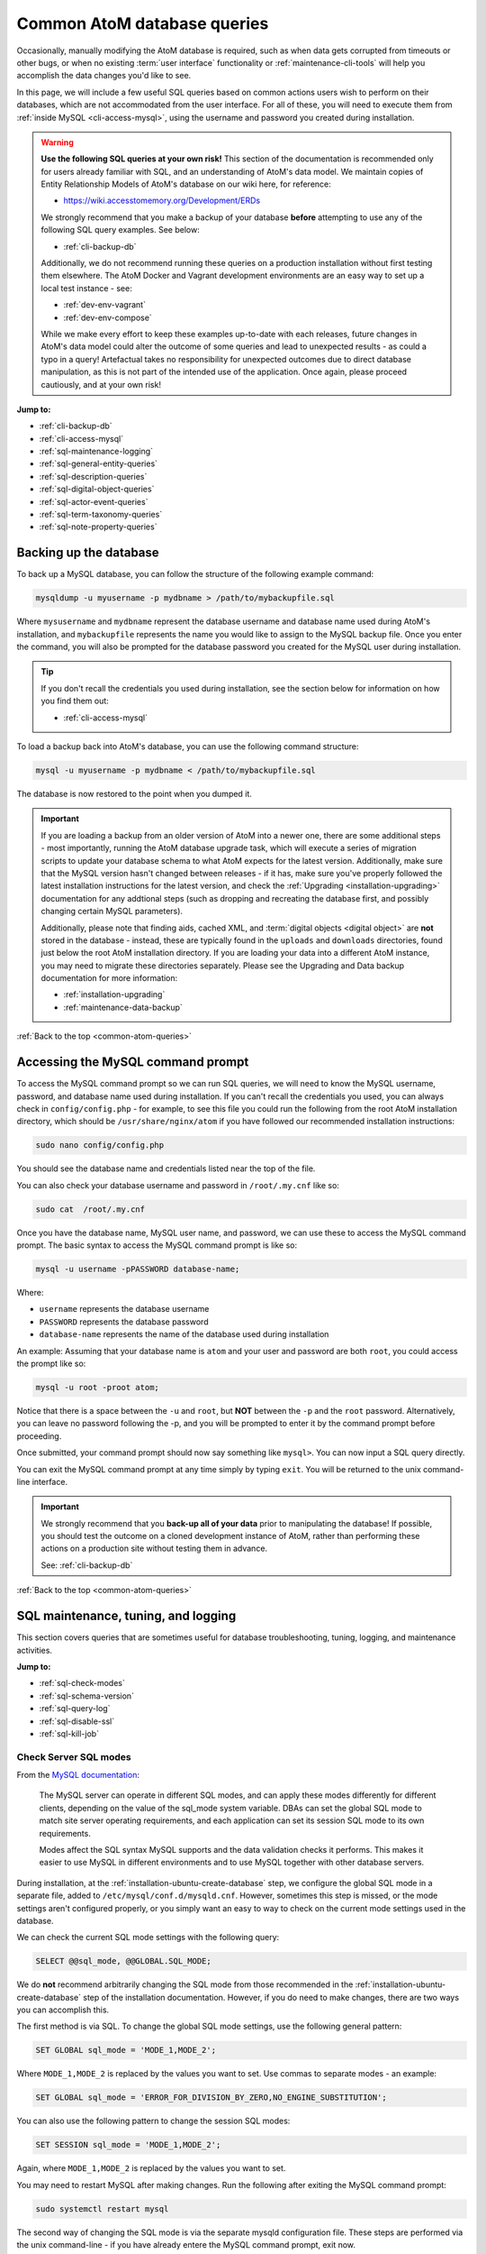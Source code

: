 .. _common-atom-queries:

============================
Common AtoM database queries
============================

Occasionally, manually modifying the AtoM database is required, such as when
data gets corrupted from timeouts or other bugs, or when no existing 
:term:`user interface` functionality or :ref:`maintenance-cli-tools` will help 
you accomplish the data changes you'd like to see. 

In this page, we will include a few useful SQL queries based on common actions
users wish to perform on their databases, which are not accommodated from the
user interface. For all of these, you will need to execute them from 
:ref:`inside MySQL <cli-access-mysql>`, using the username and password you 
created during installation.

.. WARNING::

   **Use the following SQL queries at your own risk!** This section of the
   documentation is recommended only for users already familiar with SQL, and
   an understanding of AtoM's data model. We maintain copies of Entity
   Relationship Models of AtoM's database on our wiki here, for reference:

   * https://wiki.accesstomemory.org/Development/ERDs

   We strongly recommend that you make a backup of your database **before**
   attempting to use any of the following SQL query examples. See below:
 
   * :ref:`cli-backup-db`

   Additionally, we do not recommend running these queries on a production
   installation without first testing them elsewhere. The AtoM Docker and
   Vagrant development environments are an easy way to set up a local test
   instance - see:

   * :ref:`dev-env-vagrant`
   * :ref:`dev-env-compose`

   While we make every effort to keep these examples up-to-date with each
   releases, future changes in AtoM's data model could alter the outcome of
   some queries and lead to unexpected results - as could a typo in a query!
   Artefactual takes no responsibility for unexpected outcomes due to direct
   database manipulation, as this is not part of the intended use of the
   application. Once again, please proceed cautiously, and at your own risk!

**Jump to:**

* :ref:`cli-backup-db`
* :ref:`cli-access-mysql`
* :ref:`sql-maintenance-logging`
* :ref:`sql-general-entity-queries`
* :ref:`sql-description-queries`
* :ref:`sql-digital-object-queries`
* :ref:`sql-actor-event-queries`
* :ref:`sql-term-taxonomy-queries`
* :ref:`sql-note-property-queries`

.. SEEALSO::

   * :ref:`maintenance-troubleshooting`
   * :ref:`maintenance-cli-tools`

.. _cli-backup-db:

Backing up the database
=======================

.. seealso::

   :ref:`maintenance-data-backup`

To back up a MySQL database, you can follow the structure of the following 
example command:

.. code:: bash

   mysqldump -u myusername -p mydbname > /path/to/mybackupfile.sql

Where ``mysusername`` and ``mydbname`` represent the database username and 
database name used during AtoM's installation, and ``mybackupfile`` represents 
the name you would like to assign to the MySQL backup file. Once you enter the
command, you will also be prompted for the database password you created for the
MySQL user during installation. 

.. TIP::

   If you don't recall the credentials you used during installation, see the 
   section below for information on how you find them out: 

   * :ref:`cli-access-mysql`

To load a backup back into AtoM's database, you can use the following command
structure: 

.. code:: bash

   mysql -u myusername -p mydbname < /path/to/mybackupfile.sql

The database is now restored to the point when you dumped it.

.. IMPORTANT:: 

   If you are loading a backup from an older version of AtoM into a newer one,
   there are some additional steps - most importantly, running the AtoM
   database upgrade task, which will execute a series of migration scripts to
   update your database schema to what AtoM expects for the latest version.
   Additionally, make sure that the MySQL version hasn't changed between
   releases - if it has, make sure you've properly followed the latest
   installation instructions for the latest version, and check the
   :ref:`Upgrading <installation-upgrading>` documentation for any addtional
   steps (such as dropping and recreating the database first, and possibly
   changing certain MySQL parameters).

   Additionally, please note that finding aids, cached XML, and 
   :term:`digital objects <digital object>` are **not** stored in the database -
   instead, these are typically found in the ``uploads`` and ``downloads`` 
   directories, found just below the root AtoM installation directory. If you are
   loading your data into a different AtoM instance, you may need to migrate 
   these directories separately. Please see the Upgrading and Data backup
   documentation for more information:

   * :ref:`installation-upgrading`
   * :ref:`maintenance-data-backup`

.. SEEALSO::

   * https://dev.mysql.com/doc/refman/8.0/en/mysqldump.html
   * https://dev.mysql.com/doc/refman/8.0/en/using-mysqldump.html

:ref:`Back to the top <common-atom-queries>`

.. _cli-access-mysql:

Accessing the MySQL command prompt
==================================

To access the MySQL command prompt so we can run SQL queries,  we will need to
know the MySQL username, password, and database name used during installation.
If you can't recall the credentials you used, you can always check in
``config/config.php`` - for example, to see this file you could run the following
from the root AtoM installation directory, which should be
``/usr/share/nginx/atom`` if you have followed our recommended installation
instructions:

.. code-block:: bash

   sudo nano config/config.php

You should see the database name and credentials listed near the top of the file. 

You can also check your database username and password in ``/root/.my.cnf`` like 
so:

.. code-block:: bash

   sudo cat  /root/.my.cnf

Once you have the database name, MySQL user name, and password, we can use
these to access the MySQL command prompt. The basic syntax to access the MySQL 
command prompt is like so: 

.. code-block:: bash

   mysql -u username -pPASSWORD database-name;

Where: 

* ``username`` represents the database username
* ``PASSWORD`` represents the database password
* ``database-name`` represents the name of the database used during installation

An example: Assuming that your database name is ``atom`` and your user and
password are both ``root``, you could access the prompt like so:

.. code-block:: bash

   mysql -u root -proot atom;

Notice that there is a space between the ``-u`` and ``root``, but **NOT**
between the ``-p`` and the ``root`` password. Alternatively, you can leave no
password following the -p, and you will be prompted to enter it by the command
prompt before proceeding.

Once submitted, your command prompt should now say something like ``mysql>``.
You can now input a SQL query directly.

You can exit the MySQL command prompt at any time simply by typing ``exit``. You 
will be returned to the unix command-line interface. 

.. IMPORTANT::

   We strongly recommend that you **back-up all of your data** prior to
   manipulating the database! If possible, you should test the outcome on a
   cloned development instance of AtoM, rather than performing these actions
   on a production site without testing them in advance.

   See: :ref:`cli-backup-db`

:ref:`Back to the top <common-atom-queries>`

.. _sql-maintenance-logging:

SQL maintenance, tuning, and logging
====================================

This section covers queries that are sometimes useful for database 
troubleshooting, tuning, logging, and maintenance activities. 

**Jump to:**

* :ref:`sql-check-modes`
* :ref:`sql-schema-version`
* :ref:`sql-query-log`
* :ref:`sql-disable-ssl`
* :ref:`sql-kill-job`

 .. SEEALSO::

    * :ref:`maintenance-troubleshooting`
    * :ref:`troubleshooting-data-corruption`
    * :ref:`maintenance-logging`
    * :ref:`maintenance-cli-tools`

.. _sql-check-modes:

Check Server SQL modes
----------------------

From the `MySQL documentation <https://dev.mysql.com/doc/refman/8.0/en/sql-mode.html>`__:

  The MySQL server can operate in different SQL modes, and can apply these modes
  differently for different clients, depending on the value of the sql_mode
  system variable. DBAs can set the global SQL mode to match site server
  operating requirements, and each application can set its session SQL mode to
  its own requirements.  

  Modes affect the SQL syntax MySQL supports and the data validation checks it
  performs. This makes it easier to use MySQL in different environments and to
  use MySQL together with other database servers.

During installation, at the :ref:`installation-ubuntu-create-database` step,
we configure the global SQL mode in a separate file, added to
``/etc/mysql/conf.d/mysqld.cnf``. However, sometimes this step is missed, or
the mode settings aren't configured properly, or you simply want an easy to
way to check on the current mode settings used in the database.

We can check the current SQL mode settings with the following query: 

.. code-block:: bash

   SELECT @@sql_mode, @@GLOBAL.SQL_MODE;

We do **not** recommend arbitrarily changing the SQL mode from those 
recommended in the :ref:`installation-ubuntu-create-database` step of the 
installation documentation. However, if you do need to make changes, there are
two ways you can accomplish this. 

The first method is via SQL. To change the global SQL mode settings, use the 
following general pattern: 

.. code-block:: mysql

   SET GLOBAL sql_mode = 'MODE_1,MODE_2';

Where ``MODE_1,MODE_2`` is replaced by the values you want to set. Use commas to 
separate modes - an example: 

.. code-block:: mysql

   SET GLOBAL sql_mode = 'ERROR_FOR_DIVISION_BY_ZERO,NO_ENGINE_SUBSTITUTION';

You can also use the following pattern to change the session SQL modes: 

.. code-block:: mysql

   SET SESSION sql_mode = 'MODE_1,MODE_2';

Again, where ``MODE_1,MODE_2`` is replaced by the values you want to set.

You may need to restart MySQL after making changes. Run the following after 
exiting the MySQL command prompt:  

.. code-block:: bash

   sudo systemctl restart mysql

The second way of changing the SQL mode is via the separate mysqld configuration
file. These steps are performed via the unix command-line - if you have already
entere the MySQL command prompt, exit now. 

As noted above, our installation instructions recommend creating this file 
at ``/etc/mysql/conf.d/mysqld.cnf``. If you missed that step and have **not** 
previously created a file in this location, you can do so with the following:

.. code-block:: bash

   sudo touch /etc/mysql/conf.d/mysqld.cnf

You can then use the ``nano`` command-line text editor (or the text editor of 
your choosing) to open the file for editing: 

.. code-block:: bash

   sudo nano /etc/mysql/conf.d/mysqld.cnf
   
You will need to restart MySQL after making changes to this file:  

.. code-block:: bash

   sudo systemctl restart mysql

.. SEEALSO::

   * https://dev.mysql.com/doc/refman/8.0/en/sql-mode.html
   * https://dev.mysql.com/doc/refman/8.0/en/faqs-sql-modes.html

:ref:`Back to the top <common-atom-queries>`  

.. _sql-schema-version:

Check the AtoM database schema version
--------------------------------------

With any new AtoM release that includes changes to the database, we include a 
schema migration script that, when run, will make the necessary changes in the
the database to conform to the expected schema. During the 
:ref:`upgrade process <installation-upgrading>`, these migration scripts are 
typically executed when the upgrade task is run - see: 

* :ref:`upgrading-run-upgrade-task`

Often when users report issues following an upgrade, it's because this step is
missed - or has been missed during previous upgrades, and the issue is only now 
becoming apparent. When seeking support, it can be useful to first check the 
current schema version of your database, so it can be compared against the 
expected version for the release. 

This can be checked via the :term:`user interface`, in **Admin > Settings > 
Global > Application version** - the first number listed is the AtoM release 
version, while the second number is the database schema version. See: 
:ref:`application-version` for more information. However, in some cases you may
want to check this via SQL query. 

You can check the current schema version number with the following query:

.. code-block:: mysql

   SELECT name,value FROM setting s JOIN setting_i18n i18n ON s.id = i18n.id WHERE name='version';

This will return something like the following: 

.. code-block:: mysql

   +---------+-------+
   | name    | value |
   +---------+-------+
   | version | 179   |
   +---------+-------+
   1 row in set (0.00 sec)

.. _sql-query-log:

Enable the MySQL General Query Log
----------------------------------

From the `MysQL documentation <https://dev.mysql.com/doc/refman/8.0/en/query-log.html>`__:

  The general query log is a general record of what mysqld is doing. The server
  writes information to this log when clients connect or disconnect, and it logs
  each SQL statement received from clients. The general query log can be very
  useful when you suspect an error in a client and want to know exactly what the
  client sent to mysqld.

By default, this log is disabled in MySQL, and it is generally recommended to 
keep it disabled in a production installation, as it can rapidly grow quite 
large. However, for troubleshooting, development, and performance tuning, it can
be useful to see all queries going through MySQL. 

To enable the log, use: 

.. code-block:: mysql

   SET GLOBAL general_log = 'ON';

To find out the location of the log, use:

.. code-block:: mysql

   SHOW VARIABLES LIKE 'general_log_file';
   
This should give you a file path and log name - you can exit the MySQL command 
prompt and use the unix command-line interface to navigate to the file and view
its contents. 

**Important:** remember to disable the log after you've run the queries you
want to log! Left running, the log file will grow rapidly as AtoM is used and
may consume valuable system resources. To disable the log:

.. code-block:: mysql

   SET GLOBAL general_log = 'OFF';

.. SEEALSO::

   * https://dev.mysql.com/doc/refman/8.0/en/query-log.html
   * :ref:`maintenance-logging`

:ref:`Back to the top <common-atom-queries>`

.. _sql-disable-ssl:

Enable or disable the SSL security setting
------------------------------------------

AtoM's :ref:`security-panel` settings include an option that an 
:term:`administrator` can enable, where valid HTTPS connections are required to
be able to log into the application and perform administrative functions. If the
setting is enabled, but the AtoM server is not properly configured to use SSL, 
then login attempts will redirect users back to the homepage. For more 
information, see: 

* :ref:`security-require-ssl`

Occasionally administrators will enable this setting without understanding the
configuration prerequisites, and will find themselves locked out of the site, 
unable to disable the setting again to gain :term:`user interface` access. When 
this happens, you can use SQL to disable the setting, thereby regaining access
to your site. 

To do so, we first need to figure out the ID of the setting: 

.. code-block:: mysql

   SELECT name,id FROM setting WHERE name LIKE '%ssl%';

This query will return something like the following: 

.. code-block:: mysql

   +-------------------------+----+
   | name                    | id |
   +-------------------------+----+
   | require_ssl_admin       | XX |
   +-------------------------+----+
   1 row in set (0.00 sec)

Where ``XX`` will be an ID number. Replace ``XX`` in the following query with 
the returned ID number, and check the current setting configuration:

.. code-block:: mysql

   SELECT * FROM setting_i18n WHERE id=XX;

   +-------+-----+---------+
   | value | id  | culture |
   +-------+-----+---------+
   | 1     | XX  | en      |
   +-------+-----+---------+

If the ``value`` shows 0, the setting is not enabled. If it shows 1, then the 
"require SSL" setting is currently enabled. 

To update the database and disable the setting, we can use the following:

.. code-block:: mysql

   UPDATE setting_i18n SET value=0 WHERE id=XX AND culture='en';

Replace ``XX`` in the above example with the ID value returned in the first 
step. Additionally, if your default installation culture is not English, then 
change culture value in the example query above to the 2-letter ISO 639-1 
language code of your culture. 

The setting should now be disabled, and you should be able to log into 
your site again.

:ref:`Back to the top <common-atom-queries>`

.. _sql-kill-job:

Kill a specific atom-worker job
-------------------------------

AtoM relies on `Gearman <http://gearman.org>`__ in order to execute certain
long-running tasks asynchronously to guarantee that web requests are handled
promptly and work loads can be distributed across multiple machines. Examples of
operations in AtoM that are handled by the job scheduler include 
:ref:`moving <move-archival-description>` or 
:ref:`publishing <publish-archival-description>` :term:`archival description` 
records; generating :ref:`reports <file-item-reports>` or 
:ref:`finding aids <print-finding-aids>`; managing PREMIS 
:ref:`right inheritance <rights-inheritance>`, running most 
:ref:`imports and exports <import-export>` via the :term:`user interface`; and 
more. For more information, see: 

* :ref:`maintenance-asynchronous-jobs`
* :ref:`manage-jobs`

Occasionally, the atom-worker may stall mid-process, or there is currently no
worker available to handle the job. When this happens, users will typically 
see a 500 error message in the web browser. These issues can be often be 
resolved by restarting the job scheduler - for more information, see: 

* :ref:`troubleshooting-restart-job-scheduler`

However, in some cases, the atom-worker may simply stall again - often when a 
particularly large job has been run, and available system resources have been 
exhausted before the job could complete. When this happens, the 
:ref:`manage-jobs` page will usually show the job status as "In progress"- 
though it never completes. 

AtoM does include a command-line task that can clear all running and queued jobs, 
as well as clear the job history from the database. This can be run in unix 
command-line from AtoM's root installation directory, like so: 

.. code-block:: bash

   php symfony jobs:clear

However, if you have other jobs in the queue, they will all be lost with this
command - as will all previous job history. Instead, SQL can be used to target a
specific problematic job and remove it from the queue, allowing other jobs to 
remain. 

To do so, we first need to find the id of the job we want to kill, before 
deleting it from the database:

.. code-block:: mysql

   SELECT id,name,status_id,completed_at FROM job;

This will return a table like this: 

.. code-block:: mysql

   +--------+--------------------------+-----------+---------------------+
   |  id    |  name                    | status_id |  completed_at       |
   +--------+--------------------------+-----------+---------------------+
   | 149689 | arUpdateEsIoDocumentsJob |       184 | 2020-01-27 09:15:11 |
   | 149690 | arUpdateEsIoDocumentsJob |       184 | 2020-01-27 09:18:28 |
   | 155764 | arFileImportJob          |       183 | NULL                |
   | 155800 | arUpdateEsIoDocumentsJob |       183 | NULL                |
   | 155801 | arUpdateEsIoDocumentsJob |       183 | NULL                |
   | 155802 | arObjectMoveJob          |       183 | NULL                |
   | 155803 | arObjectMoveJob          |       183 | NULL                |
   | 155804 | arUpdateEsIoDocumentsJob |       183 | NULL                |
   | 155805 | arUpdateEsIoDocumentsJob |       183 | NULL                |
   | 155808 | arUpdateEsIoDocumentsJob |       183 | NULL                |
   +--------+--------------------------+-----------+---------------------+
   1853 rows in set (0.00 sec)

In the example above, our ``arFileImportJob`` with an ID of ``155764`` appears
to be stalled - it started, but has no ``completed_at`` date, and is preventing
all the other queued jobs from running. 

We can now use the id value of the target job to delete *just* that job from
the database, like so:

.. code-block:: mysql

   DELETE FROM job WHERE id=155764;

You will need to restart the job scheduler afterwards. Note as well that AtoM's
job scheduler includes a fail limit of 3 restarts within 24 hours - if you've 
already tried restarting the job scheduler a couple times, you may also need 
to reset the fail count:

.. code-block:: bash

   sudo systemctl reset-failed atom-worker
   sudo systemctl start atom-worker   

For more information, see: 

* :ref:`troubleshooting-restart-job-scheduler`
* :ref:`maintenance-asynchronous-jobs`

:ref:`Back to the top <common-atom-queries>`

.. _sql-general-entity-queries:

General AtoM entity SQL queries
===============================

The following queries do not relate to a specific :term:`entity` type in AtoM - 
rather, they provide general information or global actions that affect 
numerous entities, or do not relate to specific entities at all. 

**Jump to:**

* :ref:`cli-object-id`
* :ref:`sql-delete-slugs`
* :ref:`sql-update-slug`
* :ref:`sql-count-entity-types`
* :ref:`sql-db-creation-date`

.. SEEALSO::

   * :ref:`Entity types in AtoM <entity-types>`
   * :ref:`maintenance-cli-tools`
   * :ref:`slugs-in-atom`

.. _cli-object-id:

Finding the Object ID of a record
---------------------------------

Some tasks and SQL queries will require the use of an object ID as part of the 
criteria. These ID values are not typically accessible via the
:term:`user interface` - they are unique values used in AtoM's database, with 
one assigned to every record. There are a few ways you can access the object IDs 
for your records.

For :term:`archival description` records, the first method is to export the
target descriptions as a CSV file - on export, AtoM will populate the
``legacyId`` column of the resulting CSV with the object ID value for each
row.

Alternatively, you can use SQL in the command-line to determine the ID of a
record. 

**When you know the slug**

The following example will show you how to use a SQL query to find the
``object_id``, if you know the :term:`slug` of the record:

.. code-block:: bash

   SELECT object_id FROM slug WHERE slug='your-slug-here';

The query should return the ``object_id`` for the record. Here is an
example:

.. image:: images/digi-object-load-mysql-select.*
   :align: center
   :width: 70%
   :alt: An image of a successful SELECT statement in mysqlCLI

Note that we can also perform the opposite query, for cases where you know the
object ID (perhaps from an earlier query against a related table), and you
want to find the slug of the related record: 

.. code-block:: mysql

   SELECT slug from slug WHERE object_id='XXXXX';

Replace ``XXXXX`` in the example above with the object ID of the target record.

**When you know the title or authorized form of name**

Typically, object IDs are used as keys in the primary :term:`entity` tables, so
we can also retrieve the object ID by looking it up in the ``id`` field on the 
entity's primary tables. 

In AtoM, most entities have two primary tables - the first (examples include 
``information_object``, ``term``, ``actor``, ``accession``, ``repository``, etc) 
contains the object ID in an ``id`` field, as well as ID's from related tables
used as keys, non-translatable fields such as as identifier values, and more. 
These entities will also have corresponding tables with an ``_i18n`` suffix 
(short for "internationalization") where all free-text translatable fields will
be stored (e.g. ``information_object_i18n``, ``actor_i18n``, etc).

Consequently, if we know the title or authorized form of name of the target 
record, we can use that to look up the ID value. 

For example, with :term:`archival descriptions <archival description>`, you 
can use the following query to look up the object ID based on the title of the 
target description: 

.. code-block:: mysql

   SELECT id FROM information_object_i18n WHERE title='TITLE HERE';

Replace ``TITLE HERE`` with the title of your target description. 

Here is an example of looking up the object ID of an :term:`authority record`
when we know the authorized form of name:

.. code-block:: mysql

   SELECT id from actor_i18n WHERE authorized_form_of_name='Actor name here';

Replace ``Actor name here`` with the authorized form of name of the target 
authority record. 

.. TIP:: 

   In AtoM's data model, an :term:`archival institution` (AKA a
   :term:`repository` record) is a subclass of actor - consequently, you can
   use the same example query above for authority records to look up the ID of
   a repository record when you know the authorized form of name.

   The same is true of Donors, Rightsholders, Users, and contact information.

An example of using an accession number to look up the ID of an 
:term:`accession record`:

.. code-block:: mysql

   SELECT id from accession WHERE identifier='2021-01-01/12';

Replace the example accession number ``2021-01-01/12`` in the query above with
the target accession number. 


:ref:`Back to the top <common-atom-queries>`

.. _sql-delete-slugs:

Delete slugs from AtoM
----------------------

In some cases, you may wish to replace the existing :term:`slugs <slug>` in
AtoM - particularly if they have been randomly generated because the
user-supplied data from which the slug is normally derived (e.g. the "Title"
field for an :term:`archival description`) was not entered when the record was 
created. For more information on how slugs are generated by AtoM, see
:ref:`slugs-in-atom`. If you have since supplied the relevant information (e.g. 
added a title to your archival description), you may want to generate a new slug 
for it that is more meaningful.

In such a case, you will need to delete the slug in AtoM's database first -
after which you can run the command-line task to generate slugs for those
without them. The AtoM :ref:`cli-generate-slugs` task does include a 
``--delete`` option, which can be used if you don't mind deleting all existing
:term:`entity` slugs and regenerating them. However, if you have customized 
your slugs (for example, by using AtoM's 
:ref:`Rename module <rename-title-slug>` for descriptions), then you would lose 
these by using the ``--delete`` task option. 

For cases where you want to delete only a specific slug or subset of slugs 
before using the slug generation task, SQL queries can be useful. AtoM slugs are
conveniently stored in a table named ``slug``.  

**Deleting a single slug**

If you know the slug you'd like to delete, you can use the following command
to delete it from AtoM's database (replacing ``your-slug-here`` with the slug
you'd like to delete):

.. code:: bash

   DELETE FROM slug WHERE slug='your-slug-here';

.. IMPORTANT::

   **Remember**, you will run into problems if you don't replace the slug!
   You can use the generate slugs task to do so; see
   :ref:`cli-generate-slugs`. Remember as well: if you are trying to
   replace a randomnly generated slug, but you haven't filled in the data
   field from which the slug is normally derived prior to deleting the old
   slug (see :ref:`slugs-in-atom` for more on how slugs are generated
   in AtoM), you will end up with another randomly generated slug!

**Deleting a subset of slugs**

If you wanted to delete all slugs associated with 
:term:`archival descriptions <archival description>` descriptions (e.g. 
:term:`information objects <information object>`) in AtoM, you could use the 
following example SQL query to target just the description slugs:

.. code:: mysql

   DELETE s from slug s JOIN information_object io ON s.object_id = io.id WHERE io.id <> 1;

We can also modify this query for other :term:`entity` types in AtoM as well.
In AtoM's data model, each core entity has a root object, whose slug we
**don't** want to delete - hence the ``root_id <> 1`` in the above query for
descriptions.

The root ID for terms is 110. Therefore, if we wanted to delete all slugs from 
terms in AtoM, we can modify the above query like so: 

.. code:: mysql

   DELETE s from slug s JOIN term t ON s.object_id = t.id WHERE t.id <> 110;

:term:`Accessions <accession record>` are a later addition to AtoM's original 
data model, and are maintained in a plugin - consequently, they have no root ID 
that we need to worry about. We can delete all accession slugs with the following: 

.. code:: mysql

   DELETE s from slug s JOIN accession a ON s.object_id = a.id;

Actors in AtoM's data model are a superset, that include 
:term:`authority records <authority record>`, :term:`repository` records, donor 
records, rightsholders, user accounts, and contact information. Actors have a 
root ID of 3 and repository records have a root ID of 6 - so while protecting 
those root IDs, the following would delete slugs from **ALL** those entity types 
at once: 

.. code:: mysql

   DELETE s from slug s JOIN actor a ON s.object_id = a.id AND a.id NOT IN (3, 6);

If you wanted to delete **ONLY** actual authority record slugs, you can use the 
following: 

.. code-block:: mysql

   DELETE s FROM slug s JOIN object o ON s.object_id = o.id WHERE o.class_name='QubitActor' AND o.id <> 3;

Change ``QubitActor`` in the above query to ``QubitDonor`` to delete only Donor 
record slugs, or to ``QubitRightsHolder`` to delete only rightsholder record 
slugs.

Because :term:`repository` records have their own root ID, we will modify the 
query to protect the root ID of those records, like so: 

.. code-block:: mysql

   DELETE s FROM slug s JOIN object o ON s.object_id = o.id WHERE o.class_name='QubitRepository' AND o.id <> 6;

.. NOTE::

   User account and contact information slugs are always randomly generated -
   they are not based on the user name. Generally, you shouldn't need to
   delete these slugs - when they are regenerated, they will still be random.
   If you are experiencing problems that you suspect orginate from a missing
   user slug, try running the    :ref:`generate slugs task <cli-generate-slugs>` 
   first.

Once you've made your deletions, you can then use the generate-slugs task to
generate new slugs:

.. code:: bash

   php symfony propel:generate-slugs

See :ref:`cli-generate-slugs` for further documentation on this command-line 
task. 

After you've updated your slugs, you will need to clear the application cache, 
restart PHP-FPM, and repopulate the search index. See: 

* :ref:`troubleshooting-restart-php-fpm`
* :ref:`maintenance-clear-cache`
* :ref:`maintenance-populate-search-index`

.. WARNING::

   Running a general command like ``DELETE * FROM slug`` is an extreme action,
   and it will delete **ALL** slugs, including custom slugs for your static
   pages - and **may break your application**. The 
   :ref:`generate-slugs task <cli-generate-slugs>` will not replace fixtures 
   slugs - e.g. those that come installed with AtoM, such as for settings pages, 
   browse pages, menus, etc - or any static pages! We strongly recommend 
   against this, and instead  suggest using SQL queries to *selectively* delete 
   slugs, only as needed.

   As always, we strongly recommend backing up your database before attempting 
   any SQL queries - see above, :ref:`cli-backup-db`

:ref:`Back to the top <common-atom-queries>`

.. _sql-update-slug:

Manually update the slug of a record
------------------------------------

It's also possible to manually update the slug of a record using SQL. For this
query, we will first need to know the object ID of the target record. See: 

* :ref:`cli-object-id`

Once we have the object ID, we can now use this to update the slug value in 
AtoM's slug table. Assuming the object ID returned in step 1 was 82269:

.. code-block:: mysql

   UPDATE slug SET slug="my-new-slug" WHERE object_id=82269;

Where: 

* ``my-new-slug`` represents the new slug you would like to assign to the target
  record, and
* ``82269`` represents the object ID returned when you complete step one 
  (:ref:`finding the object id <cli-object-id>`). 

After you've updated your slug(s), you will need to clear the application cache, 
restart PHP-FPM, and repopulate the search index. See: 

* :ref:`troubleshooting-restart-php-fpm`
* :ref:`maintenance-clear-cache`
* :ref:`maintenance-populate-search-index`

If you don't want to reindex your entire site (which may take time), you can
use the ``search:populate`` task's ``--slug`` option to update the index 
just for the record whose slug you updated. See the 
:ref:`indexing task <maintenance-populate-search-index>` documentation for more
information. 

.. IMPORTANT::

   By default, AtoM sanitizes slugs, removing spaces, special characters, 
   punctuation, and capital letters - see :ref:`slugs-in-atom` for more on how 
   slugs are generated in AtoM. If you try to insert a slug that does not 
   respect AtoM's slug sanitization rules, you may cause unexpected problems in
   your database! 

   The slug sanitization behavior can be changed by an :term:`administrator` to
   allow a more permissive slug generation pattern, where any UTF-8 character
   allowed by `RFC 3987 <https://tools.ietf.org/html/rfc3987>`__ in an
   Internationalized Resource Identifier 
   (`IRI <https://en.wikipedia.org/wiki/Internationalized_Resource_Identifier>`__) 
   can be used. For more information, see:

   * :ref:`permissive-slugs`

:ref:`Back to the top <common-atom-queries>`

.. _sql-count-entity-types:

See a count of all entity types
-------------------------------

The following queries are useful for reporting and review - they will provide 
you a count of all major :term:`entity` types in AtoM. For more information on
entity types, see: :ref:`entity-types`. 

To see a simple count of all entity types: 

.. code-block:: mysql

   SELECT class_name, COUNT(class_name) FROM object GROUP BY class_name;

This will produce an output similar to the following example: 

.. code-block:: mysql

   +-------------------------+-------------------+
   | class_name              | count(class_name) |
   +-------------------------+-------------------+
   | QubitAccession          |             26607 |
   | QubitActor              |              6627 |
   | QubitDeaccession        |                64 |
   | QubitDonor              |             12163 |
   | QubitEvent              |           1264211 |
   | QubitInformationObject  |            641039 |
   | QubitObjectTermRelation |           5764131 |
   | QubitRelation           |            243622 |
   | QubitRepository         |                 2 |
   | QubitStaticPage         |                 2 |
   | QubitTaxonomy           |                47 |
   | QubitTerm               |            346754 |
   | QubitUser               |                 2 |
   +-------------------------+-------------------+
   13 rows in set (1 min 2.15 sec)   

If you would also like to include first and last modification dates per entity 
type, use: 

.. code-block:: mysql

   SELECT class_name, COUNT(class_name) as count, MIN(updated_at) as first, MAX(updated_at) as last FROM object GROUP BY class_name;

Note that the above queries will **only** include those entities that have
a row in the ``object`` table. If you would like to see a count of rows in all
tables across AtoM, use the following: 

.. code-block:: mysql

   SELECT table_name, table_rows
   FROM information_schema.tables
   WHERE table_schema = 'atom'
   ORDER BY table_name;

:ref:`Back to the top <common-atom-queries>`

.. _sql-db-creation-date:

Get the database creation or modification date of a record
----------------------------------------------------------

AtoM stores ``created_at`` and ``updated_at`` (i.e. last modified) dates in the
object table, where most :term:`entity` types in AtoM have a base record. To
look these up, we will first need to know the object ID of our target record - 
see:

* :ref:`cli-object-id` 

Once we have the object ID value, we can use this to look up the ``created_at`` 
date in the object table. 

In the following example, the object ID we found in step one was 2003033. We 
can now use this in a query against the object table, like so: 

.. code-block:: mysql

   SELECT created_at FROM object WHERE id="2003033";

Substitute in your object ID as needed. If we want to see the last date the 
record was modified in the database, change ``created_at`` to ``updated_at``, 
like so: 

.. code-block:: mysql

   SELECT updated_at FROM object WHERE id="2003033";

:ref:`Back to the top <common-atom-queries>`

.. _sql-description-queries:

Archival description SQL queries
================================

This section contains queries that can be used to manipulate 
:term:`archival description` records in AtoM. 

**Jump to:**

* :ref:`sql-count-descriptions`
* :ref:`sql-update-publication-status`
* :ref:`sql-update-io-fields`
* :ref:`sql-move-io-repos`
* :ref:`sql-change-levels-io`
* :ref:`sql-delete-translations`
* :ref:`sql-source-name`
* :ref:`sql-oai-identifiers`

.. SEEALSO::

   * :ref:`archival-descriptions`
   * :ref:`sql-note-property-queries`

.. _sql-count-descriptions:

Get description record counts
-----------------------------

The primary fields in the :term:`archival description` templates are contained
in AtoM's ``information_object`` and ``information_object_i18n`` tables -
free-text fields that can be translated are found in ``information_object_i18n``,
while ``information_object`` contains primarily ID values linking to other tables, 
and static non-translatable values like the description's identifier. You can 
see a list of the fields in each table with the following example queries: 

.. code-block:: mysql

   DESCRIBE information_object;
   DESCRIBE information_object_i18n;

.. NOTE:: 

   These two tables will not cover *ALL* fields available in an archival
   description template. For example, many fields in templates like DACS and
   RAD that have no ISAD(G) equivalent are stored in the ``property`` and
   ``property_18n`` tables; note fields are all stored in separate tables, and
   fields related to other :term:`entity` types (such as authority records,
   :term:`access points <access point>`, etc.) will not be stored directly in
   these tables.

   For a more detailed look at how AtoM's database is organized, see: 

   * https://wiki.accesstomemory.org/Development/ERDs
   * https://www.slideshare.net/accesstomemory/constructing-sql-queries-for-atom

   See also: :ref:`sql-note-property-queries`

If you'd like to see a count of all the :term:`archival description` records 
currently in your database, you can use the following query: 

.. code-block:: mysql

   SELECT COUNT(*) FROM information_object AND id <> 1;   

Note that translations are stored in the ``information_object_i18n`` table, and 
would not be counted using this query. You can change the above to use the i18n 
table if desired - just be aware that if a single description has entries in 
English, French, and Spanish for example, it will be counted 3 times. 

We can also provide further criteria. For example, to count how many 
descriptions include a Scope and content statement: 

.. code-block:: mysql

   SELECT COUNT(DISTINCT(id)) FROM information_object_i18n WHERE scope_and_content IS NOT NULL AND id <>1;

Alternatively, we can return a count of descriptions that are missing an Extent 
and medium statement with: 

.. code-block:: mysql

   SELECT COUNT(DISTINCT(id)) FROM information_object_i18n WHERE extent_and_medium IS NULL AND id <>1;

:ref:`Back to the top <common-atom-queries>`

.. _sql-update-publication-status:

Update draft archival descriptions to published
-----------------------------------------------

AtoM uses ID values in the status table to manage the :term:`publication status` 
of archival descriptions. A status ID of 159 means draft, and 160 means 
published. In the ``status`` table, Publication has a type_id value of 158. 

We can therefore use the following query to publish all draft descriptions in AtoM:

.. code:: bash

   UPDATE status SET status_id=160 WHERE type_id=158 AND object_id <> 1;

If we wanted to set all descriptions in AtoM to draft, we can change the ``status_id`` value
of the above query from 160 to 159: 

.. code:: bash

   UPDATE status SET status_id=159 WHERE type_id=158 AND object_id <> 1;

You will need to rebuild the search index after making publication status 
changes. See: 

* :ref:`maintenance-populate-search-index`

**Updating all draft descriptions from a particular repository**

We can also target just those descriptions that are associated with a particular
:term:`repository` (AKA :term:`archival institution`). To do so, we first need 
to retrieve the id of the repository, using the repository :term:`slug`. See 
above for more information on how to get an object ID using a slug: 

* :ref:`cli-object-id`

Assuming in this example the id returned is 123, you can then run the following 
query to perform the publication status updates, changing all descriptions 
associated with this repository record to published:

.. code:: bash

   UPDATE status
   SET status_id=160
   WHERE type_id=158
   AND object_id IN
   (
     WITH RECURSIVE cte AS
     (
       SELECT io1.id, io1.parent_id
       FROM information_object io1
       WHERE io1.repository_id=123
       UNION ALL
       SELECT io2.id, io2.parent_id
       FROM information_object io2
       JOIN cte ON cte.id=io2.parent_id
       AND io2.repository_id IS NULL
     )
     SELECT id FROM cte
   );

Don't forget to rebuild the search index after you've performed your updates! 
You may want to clear the application cache and restart PHP-FPM as well, to 
ensure you are seeing updated results. See: 

* :ref:`troubleshooting-restart-php-fpm`
* :ref:`maintenance-clear-cache`
* :ref:`maintenance-populate-search-index`

:ref:`Back to the top <common-atom-queries>`

.. _sql-update-io-fields: 

Globally update archival description fields
-------------------------------------------

In some cases, you may want to make common edits across all your 
:term:`archival description` records at once - for example, fixing a reoccurring 
typo, or adding the same default content to a field. Once again, SQL can help us. 

**Fixing typos globally in a field**

For this example, let's say we've accidentally entered "digtal image" instead of 
"digital image" throughout our descriptions. Now we want to replace all 
occurences of "digtal image" in the *Extent and medium* field across all our
descriptions in English with the corrected version, "digital image":

.. code-block:: mysql

   UPDATE information_object_i18n SET extent_and_medium=REPLACE(extent_and_medium, 'digtal image', 'digital image') WHERE culture='en';

Another example: let's globally replace the word "tea" with the word "coffee" in the
scope and content field of all English descriptions across AtoM:

.. code-block:: mysql

   UPDATE information_object_i18n SET scope_and_content=REPLACE(scope_and_content, 'tea', 'coffee') WHERE culture='en';

If we wanted to limit this change to a specific field in a specific 
description, we can include a join on the slug table, and then use the 
:term:`slug` of the target description as a parameter:

.. code-block:: mysql

   UPDATE information_object_i18n io JOIN slug s ON s.object_id=io.id SET io.scope_and_content=REPLACE(scope_and_content, 'tea', 'coffee') WHERE io.culture='en'AND s.slug="my-new-slug";

Replace ``my-new-slug`` in the above example with the slug of your target 
description.

**Globally updating a field**

Some of the fields in AtoM's Description control :term:`area <information area>` 
might have the same information across all descriptions. For example, if you 
wanted to add the same data to every "Rules and conventions used" field in your
descriptions, we could use a query like so: 

.. code-block:: mysql

   UPDATE information_object_i18n io18 
   LEFT JOIN information_object io ON io18.id=io.id 
   SET io18.rules="ISAD(G): General International Standard Archival Description, Second Edition, Ottawa, 2000."
   WHERE io18.culture='en' AND io.id <> 1;

We could also add another parameter and limit this to top-level descriptions
associated with a particular :term:`repository`. In the following example,
**only** the top-level descriptions will be affected, since they are the only
ones that will have a repository ID associated directly with them (AtoM uses
inheritance to associate the lower level descriptions with the repository, but
these descriptions won't have the associated repository ID stored directly in
the database).

To do so, we will first need to know the object ID of the repository record - 
see above: 

* :ref:`cli-object-id`

Once we know the related repository's ID, we can modify the above example by
adding the repository ID as an additional criteria. In this example, our 
repository's object ID was 3169:

.. code-block:: mysql

   UPDATE information_object_i18n io18 
   LEFT JOIN information_object io ON io18.id=io.id 
   SET io18.rules="ISAD(G): General International Standard Archival Description, Second Edition, Ottawa, 2000."
   WHERE io18.culture='en' 
   AND io.repository_id='3169'
   AND io.id <> 1;

.. IMPORTANT::

   Remember, after making data changes, you should restart PHP-FPM, clear the
   application cache, and re-populate your search index to ensure that all
   changes show up properly in AtoM. See: 

   * :ref:`troubleshooting-restart-php-fpm`
   * :ref:`maintenance-clear-cache`
   * :ref:`maintenance-populate-search-index`   

:ref:`Back to the top <common-atom-queries>`

.. _sql-move-io-repos:

Move descriptions to a different repository
-------------------------------------------

The following query provides an easy way to move all :term:`archival description` 
records from one :term:`repository` (AKA :term:`archival institution`) to 
another. As inputs, we will need the slug of the current and target repository 
records: 

.. code-block:: mysql

   UPDATE information_object SET repository_id=(select r.id FROM repository r INNER JOIN slug s ON r.id=s.object_id WHERE s.slug='target-repo-slug') WHERE repository_id=(select r.id FROM repository r INNER JOIN slug s ON r.id=s.object_id WHERE s.slug='source-repo-slug');

In the above example query: 

* ``source-repo-slug`` represents the slug of the :term:`archival institution` currently
  associated with the descriptions, and
* ``target-repo-slug`` represents the slug of the archival institution to which you
  would like to move your descriptions.

.. IMPORTANT::

   Remember, after making data changes, you should restart PHP-FPM, clear the
   application cache, and re-populate your search index to ensure that all
   changes show up properly in AtoM. See: 

   * :ref:`troubleshooting-restart-php-fpm`
   * :ref:`maintenance-clear-cache`
   * :ref:`maintenance-populate-search-index`   

:ref:`Back to the top <common-atom-queries>`

.. _sql-change-levels-io:

Bulk change levels of description
---------------------------------

If you wanted to change, for example, all "Item" level descriptions in your AtoM 
installation to "Part" levels, we can use SQL to accomplish this. First, 
we will need the term ID values for both the current (e.g. Item) and target 
(e.g. Part) levels of description. See the last example in this section: 

* :ref:`sql-term-id`

In the following example query, we've learned that Part has an ID of 285, and 
Item has an ID of 227. We can now update all :term:`archival description` 
records with an "Item" level of description to "Part" with the following: 

.. code-block:: mysql

   UPDATE information_object SET level_of_description_id=285 WHERE level_of_description_id=227;

:ref:`Back to the top <common-atom-queries>`

.. _sql-delete-translations:

Delete translations
-------------------

In AtoM, content can be translated into multiple languages - see: 

* :ref:`translate-content`

We can see a count of how many descriptions we have in a specific culture, using
the ISO 639-1 two-letter culture codes as a parameter to perform a count on the 
``information_object_i18n`` table, where :term:`archival description` fields 
that are translatable are stored. For example, to see a count of all 
descriptions in Catalan: 

 .. code-block:: mysql

    SELECT COUNT(*) FROM information_object_i18n WHERE culture='ca';

We can also delete all translations for a specific culture. 

.. WARNING:: 

   Make sure this is what you want to do! As always we strongly recommend that 
   you make a :ref:`database backup <cli-backup-db>` before you proceed. 

For example, to delete all translations in French: 

.. code-block:: mysql

   DELETE FROM information_object_i18n WHERE culture='fr';   

.. IMPORTANT:: 

   Remember, not all description data is stored in the information object
   tables - there may also be translations in the ``note_i18n`` and
   ``property_i18n``, for example. However, these tables are used by other
   entity types as well, so if you delete all translations in those tables,
   you may end up removing translations from other :term:`entity` types as
   well, such as :term:`terms <term>`, :term:`authority records <authority
   record>`, and more. For more information on these tables, see:
   :ref:`sql-note-property-queries`.

   Additionally, this will **not** delete translations on other related 
   :term:`entity` types, such as authority records and events, terms, repository
   records, etc. You would need to separately delete translations from the 
   relevant table(s) for each entity. 

If you only want to delete a specific description's translation, we can do so 
by using the :term:`slug` of the target description. In the following example
we are deleting Spanish translations from a description with the slug ``test-01``: 

.. code-block:: mysql

   DELETE io FROM information_object_i18n io 
   JOIN slug ON slug.object_id = io.id
   WHERE io.culture = "es"
   AND slug.slug = "test-01";

Once again, keep in mind that this will only delete translations for the 
primary description fields. Any related data stored in the ``note_i18n`` and/or 
``property_i18n`` tables, or stored in related entities, will not be deleted. 

Remember, after making data changes, you should restart PHP-FPM, clear the
application cache, and re-populate your search index to ensure that all
changes show up properly in AtoM. See: 

* :ref:`troubleshooting-restart-php-fpm`
* :ref:`maintenance-clear-cache`
* :ref:`maintenance-populate-search-index` 

:ref:`Back to the top <common-atom-queries>`

.. _sql-source-name:

Get the source name and ID of a description for import updating
---------------------------------------------------------------

AtoM supports the ability to run a CSV import as an update to existing 
descriptions. Based on the way this logic is currently implemented, this works
best when the the descriptions were originally imported from a different system. 
In this case, AtoM will store two values in the ``keymap`` database table, to be
used as matching criteria for future update imports: 

* The ``legacyId`` values in the CSV will be stored in the ``source_id`` column.
* The source name value will be stored in the ``source_name`` column. With the 
  :ref:`command-line CSV import <csv-import-cli>` task, there is an option where
  you can specify the source name - in the :term:`user interface` there is no 
  such option, so when a source name is not specified by the user, the filename
  of the CSV will be used by default.

.. SEEALSO::

  * :ref:`csv-before-you-import`
  * :ref:`csv-descriptions-match-criteria`
  * :ref:`csv-import-cli`
  * :ref:`csv-import`

These stored values are not typically available via the :term:`user interface`. 
Unless you have saved the original CSV, you may need a method to check the stored
values, to ensure that your update import will be able to match the target
descriptions.

The following query can be used to check the ID and source name of a target 
description, using the description's slug as criteria: 

.. code-block:: mysql

   SELECT source_name, source_id FROM keymap JOIN slug ON keymap.target_id=slug.object_id WHERE slug.slug='example-slug';

Replace ``example-slug`` in the above query with the :term:`slug` of your target
:term:`archival description`. 

:ref:`Back to the top <common-atom-queries>`

.. _sql-oai-identifiers:

Output the OAI identifier values of descriptions
------------------------------------------------

AtoM has an :ref:`oai-pmh` module, which allows it to expose XML metadata to
harvesters using OAI-PMH. To use the :ref:`oai-get-record` request to return the
full XML metadata for an :term:`archival description`, you first need to know
the OAI identifier value associated with the target description. However, these
OAI identifiers are automatically generated (not set by a user), and they are 
not visible in the :term:`user interface`. 

It's possible to use other OAI verbs such as :ref:`oai-list-identifiers` to see
the OAI identifier values, but this can also be done using SQL, with the 
following query: 

.. code-block:: mysql

   SELECT slug, information_object.id, oai_local_identifier FROM `information_object` INNER JOIN slug ON information_object.id = slug.object_id;

This query will return the :term:`slug`, :ref:`object ID <cli-object-id>`, and 
OAI identifier for every :term:`information object` (AKA 
:term:`description <archival description>`) stored in AtoM. Additionally, 
because it is fetching the values directly from the database, this query can be 
used even if the :ref:`OAI plugin <oai-pmh-plugin>` is not currently enabled in 
AtoM.

Since the resulting output might be very large, we can use the LIMIT query
parameter to limit the results returned as, needed. For example, to output only
the first 10 results: 

.. code-block:: mysql

   SELECT slug, information_object.id, oai_local_identifier FROM `information_object` INNER JOIN slug ON information_object.id = slug.object_id LIMIT 10;

To skip the first 10 results and output the next 15: 

.. code-block:: mysql

   SELECT slug, information_object.id, oai_local_identifier FROM `information_object` INNER JOIN slug ON information_object.id = slug.object_id LIMIT 10, 15;

:ref:`Back to the top <common-atom-queries>`

.. _sql-digital-object-queries:

Digital object SQL queries
==========================

The following query examples deal with :term:`digital object` management using
SQL. 

**Jump to:**

* :ref:`sql-update-base-url-do`
* :ref:`sql-do-transcript-search`

.. SEEALSO::

   * :ref:`upload-digital-object`

.. _sql-update-base-url-do:

Bulk update the Base URLs of linked digital objects
---------------------------------------------------

AtoM includes the option to link digital objects via URL, rather than locally
uploading a file and storing it in AtoM. This might be useful if, for example, 
you already have a separate image server or digital asset management system, and 
don't want to increase your storage usage by also storing a copy of the 
:term:`master digital object` in AtoM. 

However, what happens if you have to move your server, or otherwise update the 
base URL that was used when linking your digital objects?

Fortunately, we can use SQL to bulk update the base URL of our digital object's
path in AtoM, with the following query: 

.. code-block:: mysql

   UPDATE digital_object SET path = REPLACE(path, 'http://Server1', 'https://Server2') WHERE path LIKE 'http://Server1%';

In this example, ``http://Server1`` is the current base URL, and 
``https://Server2`` represents the updated base URL.

.. IMPORTANT::

   Remember, after making data changes, you should restart PHP-FPM, clear the
   application cache, and re-populate your search index to ensure that all
   changes show up properly in AtoM. See: 

   * :ref:`troubleshooting-restart-php-fpm`
   * :ref:`maintenance-clear-cache`
   * :ref:`maintenance-populate-search-index` 

:ref:`Back to the top <common-atom-queries>`

.. _sql-do-transcript-search:

Return the full OCR / text layer transcript based on a search
-------------------------------------------------------------

When digital objects with a text layer (for example, a PDF) are uploaded in 
AtoM, the first 64K of the text layer is added to the search index, so that 
users can find results based on the contents of the digital object text. 

If you're not sure the quality of the OCR layer in your text document or, for 
long documents, you're not sure if later pages are indexed or not, you can 
fetch matching text transcripts based on a keyword search, like so: 

.. code-block:: mysql

   SELECT property_i18n.value FROM property_i18n
   WHERE property_i18n.value LIKE "%search string%";

Replace ``search string`` with the value you are searching for (leave the ``%``
percent signs in place around the query string).


:ref:`Back to the top <common-atom-queries>`

.. _sql-actor-event-queries:

Authority record and event SQL queries
======================================

The following query examples deal with :term:`authority records <authority record>` 
and :term:`events <event>`  - i.e. relationships with 
:term:`archival description` records bounded by time (for example, dates of 
creation, accumulation, etc). 

**Jump to:**

* :ref:`sql-update-actor-history`

.. SEEALSO::

   * :ref:`authority-records`

.. _sql-update-actor-history:

Upate the history field of an authority record
----------------------------------------------

The following example covers how the biographical or administrative history field 
(:ref:`ISAAR-CPF <isaar-template>` 5.2.2) can be updated via SQL. 

We will first need to know the object ID of the :term:`authority record` - 
see above: 

* :ref:`cli-object-id`

Once we have our object ID, let's first confirm that we can select the correct 
authority record history, before making any changes: 

In the following example, the ID returned in step one was 35715. Replace this in 
the query example below with your target ID. If you are making an update to a 
description in a different culture, remember to update the ``en`` culture 
parameter at the end of the query with the ISO 639-1 two-letter culture code of
your language. 

.. code-block:: mysql

   SELECT history FROM actor_i18n WHERE actor_i18n.id='35715' AND actor_i18n.culture='en';

If this query does in fact return the history you want to update, then we can 
proceed. We can use the following query to update the history field of the 
target authority: 

.. code-block:: mysql

   UPDATE actor_i18n SET history = 'This is the new history!' WHERE actor_i18n.id='35715' AND actor_i18n.culture='en';

Replace ``This is the new history!`` in the example above with the text you 
would like to add.

.. IMPORTANT::

   Remember, after making data changes, you should restart PHP-FPM, clear the
   application cache, and re-populate your search index to ensure that all
   changes show up properly in AtoM. See: 

   * :ref:`troubleshooting-restart-php-fpm`
   * :ref:`maintenance-clear-cache`
   * :ref:`maintenance-populate-search-index` 

:ref:`Back to the top <common-atom-queries>` 

.. _sql-term-taxonomy-queries:

Term and Taxonomy SQL queries
=============================

The following query examples deal with :term:`terms <term>` and 
:term:`taxonomies <taxonomy>` In AtoM. Terms are elements of  
:term:`controlled vocabulary`, maintained in a taxonomy for use throughout AtoM 
- primarily to provide values in :term:`drop-down menu` lists, or for use as 
:term:`access points <access point>`. 

**Jump to::**

* :ref:`sql-taxonomy-name-id`
* :ref:`sql-term-id`
* :ref:`sql-change-taxonomy-name`
* :ref:`sql-count-term-use`

.. SEEALSO::

   * :ref:`terms`
   * :ref:`import-export-skos`
   * :ref:`add-term-fly`
   * :ref:`authority-access-points`

.. _sql-taxonomy-name-id:

See the ID and names of taxonomies in AtoM
------------------------------------------

Some queries may require the use of :term:`taxonomy` ID values as an input. We
can output the taxonomy ID and name in a specific culture with the following: 

.. code-block:: mysql

   SELECT id, name FROM taxonomy_i18n WHERE culture='en';

The example above uses English as the target culture. Swap ``en`` in the above
query example for any other ISO 639-1 two-letter language code as needed. 

We can also use SQL to see the translated name of a taxonomy in another culture 
and compare it against the default installation English names, by adding an 
``OR`` clause to the above query. The following example will output both the 
English and French taxonomy names: 

.. code-block:: mysql

   SELECT id, culture, name FROM taxonomy_i18n WHERE culture='fr' OR culture='en';

:ref:`Back to the top <common-atom-queries>` 

.. _sql-term-id:

See the ID values of terms in a taxonomy
----------------------------------------

Once we have the ID of a taxonomy, we can then use it to return the ID values
of specific terms stored in a taxonomy, which we may need for further querying. 
For example, supposing the ID returned for the "Levels of description" taxonomy
is 34. We can now see the ID of each term in that taxonomy with the following: 

.. code-block:: mysql

   SELECT term.id, term_i18n.name FROM term LEFT JOIN term_i18n ON (term.id = term_i18n.id) WHERE term.taxonomy_id=34 AND term_i18n.culture='en';

This will return something like the following: 

.. code-block:: mysql

   +---------+--------------+
   | id      | name         |
   +---------+--------------+
   |     193 | Sous-fonds   |
   |     194 | Collection   |
   |     195 | Series       |
   |     196 | Subseries    |
   |     197 | File         |
   |     198 | Item         |
   |   69884 | Record group |
   | 2000004 | Part         |
   | 2002760 | Fonds        |
   +---------+--------------+
   9 rows in set (0.01 sec)


The example above uses English as the target culture. Swap ``en`` in the above
query example for any other ISO 639-1 two-letter language code as needed. 

If we don't already have the Taxonomy ID but we know the name of the taxonomy, 
we can nest a taxonomy ID lookup in our query. The following example uses the 
"Genre" taxonomy as an example: 

.. code-block:: mysql

   SELECT term.id, term_i18n.name FROM term LEFT JOIN term_i18n ON (term.id = term_i18n.id) WHERE term.taxonomy_id = (SELECT id FROM taxonomy_i18n WHERE culture = 'en' AND name = 'Genre') AND term_i18n.culture = 'en';

Finally, we can also look up the individual ID of a specific term if we know 
the term's name - though for this, we'll need the ID of the related taxonomy. See
the section above for instructions on how to use SQL to fetch a taxonomy's ID: 

* :ref:`sql-taxonomy-name-id`

In the following example, we'll fetch the ID of the "Item" term, 
found in the Levels of description taxonomy. Assuming we have discovered that the
ID for the Levels of description taxonomy is 34, we can used the following to 
return the ID of the term "Item":

.. code-block:: mysql

   SELECT t.id FROM term t INNER JOIN term_i18n ti ON t.id=ti.id WHERE name='Item' AND t.taxonomy_id=34 AND ti.culture='en';

:ref:`Back to the top <common-atom-queries>` 

.. _sql-change-taxonomy-name:

Change the name of a taxonomy
-----------------------------

There is no way in the user interface settings to edit the installed name of a 
:term:`taxonomy` - nor is there any way to add a translation to the default 
English installation name, if one is not already loaded. However, we can use SQL 
to edit the name of a taxonomy. 

For example, the "Material Type" taxonomy is used to manage 
:term:`terms <term>` associated with the Canadian :ref:`RAD <rad-template>` 
standard template's "General material designation" :term:`drop-down menu` 
options.  If we wanted to rename this taxonomy in English to 
"General Material Designation", we first need to know the ID of the target 
taxonomy. See above: 

* :ref:`sql-taxonomy-name-id` 

In the following example, we've learned that the Id of the Material Type 
taxonomy is 50, and now we want to update the English title: 

.. code-block:: mysql

   UPDATE taxonomy_i18n SET name='General Material Designation' WHERE culture='en' AND id=50;

.. IMPORTANT::

   AtoM includes a number of locked taxonomies, whose terms are used by the 
   application's underlying code. Generally, these taxonomies are not visible
   via the :term:`user interface` - but you should **not** update the names
   of these taxonomies using SQL, as it could break the underlying code!

   You can see a list of locked taxonomies in AtoM's code, here: 

   * https://github.com/artefactual/atom/blob/HEAD/lib/model/QubitTaxonomy.php#L97-L111

   AtoM also includes some locked terms - for more information, see: 

   * :ref:`terms`

**Adding taxonomy name translations**

Translations for taxonomy names are managed as fixtures in AtoM, but currently, 
upgrading users will not see new translations provided by our translator 
community to fixtures applied to existing taxonomies. If you'd like to 
add your own translations (or modify one of the provided ones), you can use
SQL to do so. 

First, we need to know the ID of the target taxonomy. We also need to know
whether or not a translation already exists in the target culture, as this
will determine whether we are performing an INSERT or an UPDATE query. See the 
second query example in the section above:

* :ref:`sql-taxonomy-name-id` 

Let's say we want to add a Spanish translation for the Genre taxonomy, which 
we've determed has an ID of 78 in our installation. 

If there is already a Spanish taxonomy name present in the database, we can
update it with: 

.. code-block:: mysql

   UPDATE taxonomy_i18n SET name='new Spanish taxonomy name' WHERE culture='es' AND id=78;

Replace ``new Spanish taxonomy name`` with your translation. 

If no Spanish translation currently exists, then we can insert a new one like so: 

.. code-block:: mysql

   INSERT INTO taxonomy_i18n (name, id, culture) VALUEs ('New Spanish taxonomy name', '78', 'es');

.. IMPORTANT::

   Remember, after making data changes, you should restart PHP-FPM, clear the
   application cache, and re-populate your search index to ensure that all
   changes show up properly in AtoM. See: 

   * :ref:`troubleshooting-restart-php-fpm`
   * :ref:`maintenance-clear-cache`
   * :ref:`maintenance-populate-search-index` 

:ref:`Back to the top <common-atom-queries>` 

.. _sql-count-term-use:

Count how many times an access point is used in AtoM
----------------------------------------------------

Terms in AtoM are regularly linked to other entities, either as 
:term:`access points <access point>` or when used as controlled value lists in 
:term:`drop-down menu` fields appearing in edit templates. 

When terms are linked as access points, a relation is made via the 
``object_term_relation`` table. If you would like to know how often a term has 
been linked to other :term:`entity` types in AtoM as an :term:`access point`, 
we first need to know the ID of the target term. See above: 

* :ref:`sql-term-id`

In the following example, we have determined that that the term "Correspondence" 
in the Genre :term:`taxonomy` has an ID of 2001200. We can now use that ID to 
return a usage count in English: 

.. code-block:: mysql

   SELECT DISTINCT term_id, term_i18n.name, count(term_id) AS CountOf 
   FROM object_term_relation 
   JOIN term_i18n ON term_i18n.id = term_id and term_i18n.culture = 'en'
   WHERE term_id = 2001200;

If we wanted to return a general overview of terms used as access points in 
AtoM, we can use the following: 

.. code-block:: mysql

   SELECT DISTINCT term_id, term_i18n.name, count(term_id) AS CountOf 
   FROM object_term_relation 
   JOIN term_i18n ON term_i18n.id = term_id and term_i18n.culture = 'en'
   GROUP BY term_id
   ORDER BY CountOf desc;

The results returned will include term IDs, name, and a usage count, ordered by
most to least frequently linked to other entities. 

:ref:`Back to the top <common-atom-queries>` 

.. _sql-note-property-queries:

Note and Property table SQL queries
===================================

.. _ICA's: https://www.ica.org/

To make the fields reusable where relevant across :term:`entity` types, notes
are stored in their own tables. Additionally, the property tables are used to
extend the basic data model to support additional fields - for example, the 
:term:`information object` (AKA :term:`archival description`) database schema
was modeled against the `ICA's`_ :ref:`ISAD(G) <isad-template>` standard, but 
the Canadian :ref:`RAD <rad-template>` standard (which was originally adapated 
from the AACR2 library cataloguing standard) includes many additional fields. 
These were instead added to the property tables as key-value pairs, linked by
ID back to the information object tables as needed. 

The following queries will help you explore the note and property tables, which
can be useful for reporting, data review, and cleanup. 

**Jump to::**

* :ref:`sql-note-queries`
* :ref:`sql-property-queries`

.. _sql-note-queries:

Note queries
------------

The ``note`` and ``note_i18n`` tables include fields such as: 

* The Source note, Scope note, and Display note :term:`fields <field>` from the 
  :ref:`terms`  module; 
* Note fields found in the Control :term:`areas <information area>` of various
  :term:`entity` types (such as descriptions and authority records);
* Notes particular to certain standards templates, such as the Canadian 
  :ref:`RAD <rad-template>` standard template (exmaples include Physical 
  description note, Conservation note, Sources of title proper, etc)

The actual field labels for each note type are stored in the term tables, so
if we want to see a list of note types, we need to join several tables in our 
query. 

The following will return the note ID, note field label, and a count of how many
populated notes we have for each type in a given culture:  

.. code-block:: mysql

   SELECT term.id, term_i18n.name, COUNT(note.type_id) FROM term JOIN term_i18n ON term.id = term_i18n.id INNER JOIN note ON term.id = note.type_id WHERE culture='en' GROUP BY note.type_id;

Notice that we have used culture as a parameter in the above example, and are
currently returning English field label names and counts. Change the culture
value to a different ISO 639-1 two-letter code as needed (e.g. ``fr`` 
for French; ``es`` for Spanish, etc). The query will return something like the 
following: 

.. code-block:: none

   +-----+------------------------------+---------------------+
   | id  | name                         | COUNT(note.type_id) |
   +-----+------------------------------+---------------------+
   | 121 | Source note                  |                2767 |
   | 122 | Scope note                   |                   6 |
   | 123 | Display note                 |                  10 |
   | 124 | Archivist's note             |                   1 |
   | 125 | General note                 |                5816 |
   | 126 | Other Descriptive Data       |                  10 |
   | 127 | Maintenance note             |                2539 |
   | 174 | Language note                |                   4 |
   | 188 | Actor occupation note        |                  24 |
   | 243 | Physical description         |                 141 |
   | 244 | Conservation                 |                  27 |
   | 245 | Accompanying material        |                  26 |
   | 247 | Alpha-numeric designations   |                  28 |
   | 248 | Rights                       |                   3 |
   | 250 | Variations in title          |                 242 |
   | 251 | Source of title proper       |                1425 |
   | 253 | Continuation of title        |                   2 |
   | 254 | Statements of responsibility |                   1 |
   | 255 | Attributions and conjectures |                  32 |
   +-----+------------------------------+---------------------+
   19 rows in set (0.04 sec)

We can now use these ID values to return individual counts regardless of culture, 
and even explore the data contained in these fields. For example, to return a
count of :ref:`term <terms>` Scope notes across all cultures: 

.. code-block:: mysql

   SELECT COUNT(*) FROM note WHERE type_id = 122;

To output the data stored in the Scope notes field for review: 

.. code-block:: mysql

   SELECT i18n.* FROM note INNER JOIN note_i18n i18n ON note.id = i18n.id WHERE note.type_id = 122;

If our target field has a lot of data, we can use the LIMIT clause to only return
a small subset. For example, to review only the first 10 General notes: 

.. code-block:: mysql

   SELECT i18n.* FROM note INNER JOIN note_i18n i18n ON note.id = i18n.id WHERE note.type_id = 125 LIMIT 10;

If we now want to skip the first 10, and see the next 15 results: 

.. code-block:: mysql

   SELECT i18n.* FROM note INNER JOIN note_i18n i18n ON note.id = i18n.id WHERE note.type_id = 125 LIMIT 10, 15;

:ref:`Back to the top <common-atom-queries>` 

.. _sql-property-queries:

Property queries
----------------

The ``property`` and ``property_18n`` tables have typically been used to extend
the data models of :term:`entity` types over time - for example, when new 
standard-based templates are added that include fields that don't readily map
to the existing data model. Examples of data contained in the property tables 
include: 

* Language and script values set by users in the metadata templates;
* Many of the Canadian :ref:`RAD <rad-template>` standard's unique fields (such 
  as the cartographic, philatelic, architectural, publishing, and edition 
  fields);
* The "Technical access" field found in the U.S. :ref:`DACS <dacs-template>` 
  (one of the few fields in DACS that does not map directly to the 
  :ref:`ISAD(G) <isad-template>` standard, upon which AtoM's 
  :term:`archival description` data model was originally based);
* The text transcript extracted from uploaded text-based 
  :term:`digital objects <digital object>`, such as PDFs; and
* The background color associated with a record based on the associated 
  :term:`archival institution` theming settings (see: 
  :ref:`change-institution-background`).

To see an output of the fields in use in the property table: 

.. code-block:: mysql

   SELECT DISTINCT NAME FROM property;

This will output a table like the following example: 

.. code-block:: mysql

   +-----------------------------------------------------+
   | NAME                                                |
   +-----------------------------------------------------+
   | language                                            |
   | script                                              |
   | editionStatementOfResponsibility                    |
   | issuingJurisdictionAndDenomination                  |
   | noteOnPublishersSeries                              |
   | numberingWithinPublishersSeries                     |
   | otherTitleInformation                               |
   | otherTitleInformationOfPublishersSeries             |
   | parallelTitleOfPublishersSeries                     |
   | standardNumber                                      |
   | statementOfCoordinates                              |
   | statementOfProjection                               |
   | statementOfResponsibilityRelatingToPublishersSeries |
   | statementOfScaleArchitectural                       |
   | statementOfScaleCartographic                        |
   | titleStatementOfResponsibility                      |
   | titleProperOfPublishersSeries                       |
   | languageOfDescription                               |
   | scriptOfDescription                                 |
   | displayAsCompound                                   |
   | transcript                                          |
   | backgroundColor                                     |
   | htmlSnippet                                         |
   | technicalAccess                                     |
   +-----------------------------------------------------+
   24 rows in set (0.22 sec)
   
If we want to see how often a field is used, we can use the ``name`` value to
submit a COUNT query. For example, to see how many times the 
:ref:`RAD <rad-template>` "Standard number" field has been used in English: 

.. code-block:: mysql

   SELECT COUNT(*) FROM property WHERE NAME='standardNumber' AND source_culture='en';

We can now review the data in this field as well. For example, to see the first
10 unique English entries in the "Standard number" field: 

.. code-block:: mysql

   SELECT value, count(*) FROM property LEFT JOIN property_i18n i18n ON property.id = i18n.id WHERE name='standardNumber' AND source_culture='en' GROUP BY value LIMIT 10;

To skip the first 10 values, and see the next 15 unique values in English: 

.. code-block:: mysql

   SELECT value, count(*) FROM property LEFT JOIN property_i18n i18n ON property.id = i18n.id WHERE name='standardNumber' AND source_culture='en' GROUP BY value LIMIT 10, 15;

.. SEEALSO::

   * :ref:`sql-do-transcript-search`

:ref:`Back to the top <common-atom-queries>` 
